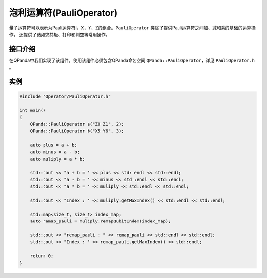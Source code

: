 泡利运算符(PauliOperator)
============================

量子运算符可以表示为Pauli运算符I，X，Y，Z的组合。``PauliOperator`` 类除了提供Pauli运算符之间加、减和乘的基础的运算操作，
还提供了诸如求共轭、打印和判空等常用操作。

接口介绍
-------------

在QPanda中我们实现了该组件，使用该组件必须包含QPanda命名空间 ``QPanda::PauliOperator``，详见 ``PauliOperator.h`` 。 

.. cpp:class:: PauliOperator

   .. cpp:function:: PauliOperator()

        **功能**
            构造函数。创建一个空的Pauli运算符。
        **参数**
            无

   .. cpp:function:: PauliOperator(const complex_d &value)

        **功能**
            构造函数。通过传入 ``complex_d`` 类型数据来构造Fermion运算符I的系数。
        **参数**
            - value 系数值

   .. cpp:function:: PauliOperator(double value)
      
        **功能**
            构造函数。通过传入double类型数据来构造pauli运算符I的系数。
        **参数**
            - value 系数值

   .. cpp:function:: PauliOperator(const std::string &key, const complex_d &value)
      
        **功能**
            构造函数。构造指定Pauli算符及其系数。
        **参数**
            - key 字符串类型的Pauli算符
            - value 系数值

   .. cpp:function:: PauliOperator(const PauliMap &map)
      
        **功能**
            构造函数。通过传入 ``PauliMap`` 类型数据来构造pauli运算符。
        **参数**
            - map 一组Pauli算符及其系数

   .. cpp:function:: PauliOperator dagger()
      
        **功能**
            求该Pauli运算符的共轭Pauli运算符。
        **参数**
            无
        **返回值**
            Pauli运算符

   .. cpp:function:: PauliOperator remapQubitIndex(std::map<size_t, size_t> &index_map)
      
        **功能**
            对该Pauli运算符中索引从0开始分配映射。例如该运算符只含有"Z1 Z20"，重新映射得到"Z0 Z1"。 
        **参数**
            - index_map 用于存放新的映射关系
        **返回值**
            Pauli运算符

   .. cpp:function:: size_t getMaxIndex()
      
        **功能**
            获得该Pauli运算符使用的索引值数。如果为空则返回0，否则返回最大下标索引值+1的结果。例如"Z0 Z5",返回的数值是6。
        **参数**
            无
        **返回值**
            Pauli运算符使用的索引值。

   .. cpp:function:: bool isEmpty()
      
        **功能**
            测试该Pauli运算符是否为空。
        **参数**
            无
        **返回值**
            如果为空返回true，否则返回false。

   .. cpp:function:: bool isAllPauliZorI()
      
        **功能**
            测试该Pauli运算符是否全为"Z"或"I"。
        **参数**
            无
        **返回值**
            如果是返回true，否则返回false。

   .. cpp:function:: void setErrorThreshold(double threshold)
      
        **功能**
            设置误差阈值，如果小于该误差阈值则认为其系数为0，不参与打印输出及计算。
        **参数**
            - threshold 阈值
        **返回值**
            无

   .. cpp:function:: std::string toString()
      
        **功能**
            返回Pauli运算符的string表达式。
        **参数**
            无
        **返回值**
            Pauli运算符的string表达式。

   .. cpp:function:: QHamiltonian toHamiltonian(bool *ok = nullptr)
      
        **功能**
            返回Pauli运算符的哈密顿量表达式。
        **参数**
            - ok 如果该Pauli运算符是哈密顿量这设置为true，否则为false
        **返回值**
            哈密顿量表达式。

   .. cpp:function:: PauliData data()
      
        **功能**
            返回Pauli运算符的数据。
        **参数**
            无
        **返回值**
            Pauli运算符的数据。

实例
-------------

.. code-block:: cpp
    
    #include "Operator/PauliOperator.h"

    int main()
    {
        QPanda::PauliOperator a("Z0 Z1", 2);
        QPanda::PauliOperator b("X5 Y6", 3);

        auto plus = a + b;
        auto minus = a - b;
        auto muliply = a * b;

        std::cout << "a + b = " << plus << std::endl << std::endl;
        std::cout << "a - b = " << minus << std::endl << std::endl;
        std::cout << "a * b = " << muliply << std::endl << std::endl;

        std::cout << "Index : " << muliply.getMaxIndex() << std::endl << std::endl;

        std::map<size_t, size_t> index_map;
        auto remap_pauli = muliply.remapQubitIndex(index_map);

        std::cout << "remap_pauli : " << remap_pauli << std::endl << std::endl;
        std::cout << "Index : " << remap_pauli.getMaxIndex() << std::endl;

        return 0;
    }

.. image:: images/PauliOperatorTest.png
